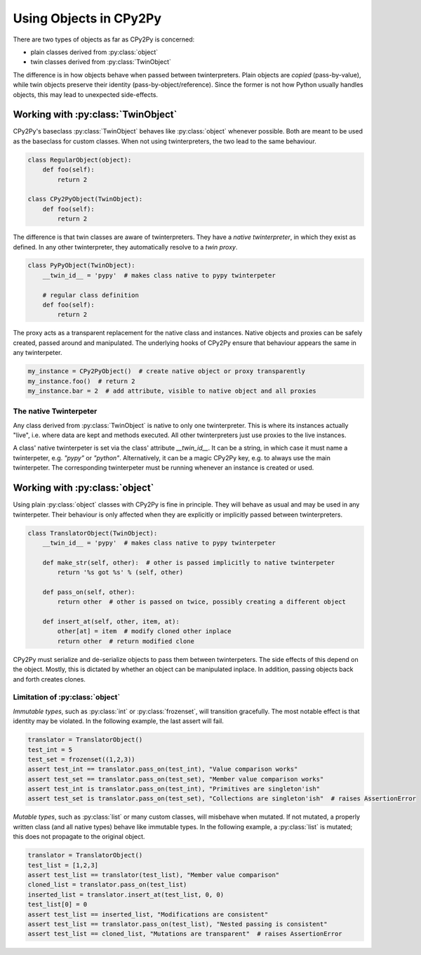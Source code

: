 .. # - #Copyright 2016 Max Fischer
.. # - #
.. # - #Licensed under the Apache License, Version 2.0 (the "License");
.. # - #you may not use this file except in compliance with the License.
.. # - #You may obtain a copy of the License at
.. # - #
.. # - #	http://www.apache.org/licenses/LICENSE-2.0
.. # - #
.. # - #Unless required by applicable law or agreed to in writing, software
.. # - #distributed under the License is distributed on an "AS IS" BASIS,
.. # - #WITHOUT WARRANTIES OR CONDITIONS OF ANY KIND, either express or implied.
.. # - #See the License for the specific language governing permissions and
.. # - #limitations under the License.
.. Copyright 2016 Max Fischer
..
.. Licensed under the Apache License, Version 2.0 (the "License");
.. you may not use this file except in compliance with the License.
.. You may obtain a copy of the License at
..
..     http://www.apache.org/licenses/LICENSE-2.0
..
.. Unless required by applicable law or agreed to in writing, software
.. distributed under the License is distributed on an "AS IS" BASIS,
.. WITHOUT WARRANTIES OR CONDITIONS OF ANY KIND, either express or implied.
.. See the License for the specific language governing permissions and
.. limitations under the License.
Using Objects in CPy2Py
=======================

There are two types of objects as far as CPy2Py is concerned:

* plain classes derived from :py:class:`object`
* twin classes derived from :py:class:`TwinObject`

The difference is in how objects behave when passed between twinterpreters.
Plain objects are *copied* (pass-by-value), while twin objects preserve their identity (pass-by-object/reference).
Since the former is not how Python usually handles objects, this may lead to unexpected side-effects.

Working with :py:class:`TwinObject`
-----------------------------------

CPy2Py's baseclass :py:class:`TwinObject` behaves like :py:class:`object` whenever possible.
Both are meant to be used as the baseclass for custom classes.
When not using twinterpreters, the two lead to the same behaviour.

.. code:: python

    class RegularObject(object):
        def foo(self):
            return 2

    class CPy2PyObject(TwinObject):
        def foo(self):
            return 2

The difference is that twin classes are aware of twinterpreters.
They have a *native twinterpreter*, in which they exist as defined.
In any other twinterpreter, they automatically resolve to a *twin proxy*.

.. code:: python

    class PyPyObject(TwinObject):
        __twin_id__ = 'pypy'  # makes class native to pypy twinterpeter

        # regular class definition
        def foo(self):
            return 2

The proxy acts as a transparent replacement for the native class and instances.
Native objects and proxies can be safely created, passed around and manipulated.
The underlying hooks of CPy2Py ensure that behaviour appears the same in any twinterpeter.

.. code:: python

    my_instance = CPy2PyObject()  # create native object or proxy transparently
    my_instance.foo()  # return 2
    my_instance.bar = 2  # add attribute, visible to native object and all proxies

The native Twinterpeter
^^^^^^^^^^^^^^^^^^^^^^^

Any class derived from :py:class:`TwinObject` is native to only one twinterpreter.
This is where its instances actually "live", i.e. where data are kept and methods executed.
All other twinterpreters just use proxies to the live instances.

A class' native twinterpeter is set via the class' attribute `__twin_id__`.
It can be a string, in which case it must name a twinterpeter, e.g. `"pypy"` or `"python"`.
Alternatively, it can be a magic CPy2Py key, e.g. to always use the main twinterpeter.
The corresponding twinterpeter must be running whenever an instance is created or used.

Working with :py:class:`object`
-------------------------------

Using plain :py:class:`object` classes with CPy2Py is fine in principle.
They will behave as usual and may be used in any twinterpeter.
Their behaviour is only affected when they are explicitly or implicitly passed between twinterpreters.

.. code:: python

    class TranslatorObject(TwinObject):
        __twin_id__ = 'pypy'  # makes class native to pypy twinterpeter

        def make_str(self, other):  # other is passed implicitly to native twinterpeter
            return '%s got %s' % (self, other)

        def pass_on(self, other):
            return other  # other is passed on twice, possibly creating a different object

        def insert_at(self, other, item, at):
            other[at] = item  # modify cloned other inplace
            return other  # return modified clone

CPy2Py must serialize and de-serialize objects to pass them between twinterpeters.
The side effects of this depend on the object.
Mostly, this is dictated by whether an object can be manipulated inplace.
In addition, passing objects back and forth creates clones.

Limitation of :py:class:`object`
^^^^^^^^^^^^^^^^^^^^^^^^^^^^^^^^

*Immutable types*, such as :py:class:`int` or :py:class:`frozenset`, will transition gracefully.
The most notable effect is that identity may be violated.
In the following example, the last assert will fail.

.. code:: python

    translator = TranslatorObject()
    test_int = 5
    test_set = frozenset((1,2,3))
    assert test_int == translator.pass_on(test_int), "Value comparison works"
    assert test_set == translator.pass_on(test_set), "Member value comparison works"
    assert test_int is translator.pass_on(test_int), "Primitives are singleton'ish"
    assert test_set is translator.pass_on(test_set), "Collections are singleton'ish"  # raises AssertionError

*Mutable types*, such as :py:class:`list` or many custom classes, will misbehave when mutated.
If not mutated, a properly written class (and all native types) behave like immutable types.
In the following example, a :py:class:`list` is mutated;
this does not propagate to the original object.

.. code:: python

    translator = TranslatorObject()
    test_list = [1,2,3]
    assert test_list == translator(test_list), "Member value comparison"
    cloned_list = translator.pass_on(test_list)
    inserted_list = translator.insert_at(test_list, 0, 0)
    test_list[0] = 0
    assert test_list == inserted_list, "Modifications are consistent"
    assert test_list == translator.pass_on(test_list), "Nested passing is consistent"
    assert test_list == cloned_list, "Mutations are transparent"  # raises AssertionError
